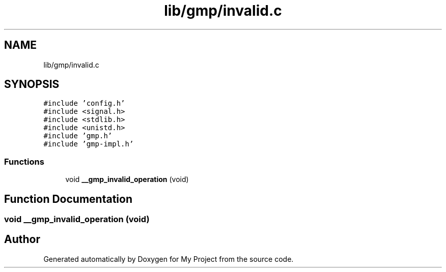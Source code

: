 .TH "lib/gmp/invalid.c" 3 "Sun Jul 12 2020" "My Project" \" -*- nroff -*-
.ad l
.nh
.SH NAME
lib/gmp/invalid.c
.SH SYNOPSIS
.br
.PP
\fC#include 'config\&.h'\fP
.br
\fC#include <signal\&.h>\fP
.br
\fC#include <stdlib\&.h>\fP
.br
\fC#include <unistd\&.h>\fP
.br
\fC#include 'gmp\&.h'\fP
.br
\fC#include 'gmp\-impl\&.h'\fP
.br

.SS "Functions"

.in +1c
.ti -1c
.RI "void \fB__gmp_invalid_operation\fP (void)"
.br
.in -1c
.SH "Function Documentation"
.PP 
.SS "void __gmp_invalid_operation (void)"

.SH "Author"
.PP 
Generated automatically by Doxygen for My Project from the source code\&.
